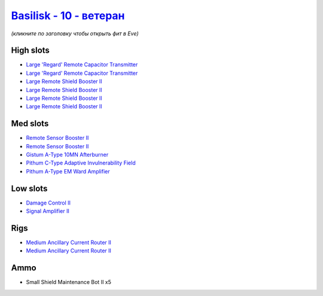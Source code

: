 .. This file is autogenerated by update-fits.py script
.. Use https://github.com/RAISA-Shield/raisa-shield.github.io/edit/source/eft/shield/vg/basilisk-advanced.eft
.. to edit it.

`Basilisk - 10 - ветеран <javascript:CCPEVE.showFitting('11985:2048;1:1987;1:31366;2:16487;2:1964;2:18672;1:3608;4:4349;1:19231;1::');>`_
================================================================================================================================================

*(кликните по заголовку чтобы открыть фит в Eve)*

High slots
----------

- `Large 'Regard' Remote Capacitor Transmitter <javascript:CCPEVE.showInfo(16487)>`_
- `Large 'Regard' Remote Capacitor Transmitter <javascript:CCPEVE.showInfo(16487)>`_
- `Large Remote Shield Booster II <javascript:CCPEVE.showInfo(3608)>`_
- `Large Remote Shield Booster II <javascript:CCPEVE.showInfo(3608)>`_
- `Large Remote Shield Booster II <javascript:CCPEVE.showInfo(3608)>`_
- `Large Remote Shield Booster II <javascript:CCPEVE.showInfo(3608)>`_

Med slots
---------

- `Remote Sensor Booster II <javascript:CCPEVE.showInfo(1964)>`_
- `Remote Sensor Booster II <javascript:CCPEVE.showInfo(1964)>`_
- `Gistum A-Type 10MN Afterburner <javascript:CCPEVE.showInfo(18672)>`_
- `Pithum C-Type Adaptive Invulnerability Field <javascript:CCPEVE.showInfo(4349)>`_
- `Pithum A-Type EM Ward Amplifier <javascript:CCPEVE.showInfo(19231)>`_

Low slots
---------

- `Damage Control II <javascript:CCPEVE.showInfo(2048)>`_
- `Signal Amplifier II <javascript:CCPEVE.showInfo(1987)>`_

Rigs
----

- `Medium Ancillary Current Router II <javascript:CCPEVE.showInfo(31366)>`_
- `Medium Ancillary Current Router II <javascript:CCPEVE.showInfo(31366)>`_

Ammo
----

- Small Shield Maintenance Bot II x5

